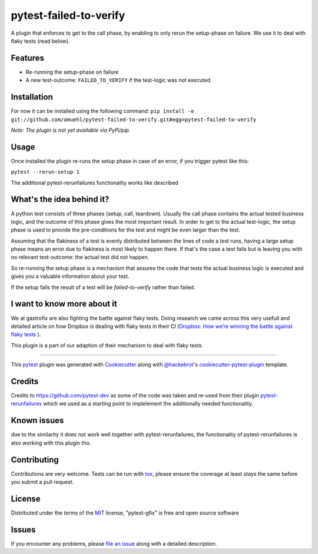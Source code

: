 =======================
pytest-failed-to-verify
=======================

.. image:: https://img.shields.io/pypi/v/pytest-gfix.svg
    :target: https://pypi.org/project/pytest-gfix
    :alt: PyPI version

.. image:: https://img.shields.io/pypi/pyversions/pytest-gfix.svg
    :target: https://pypi.org/project/pytest-gfix
    :alt: Python versions

.. image:: https://travis-ci.org/gastrofix-gmbh/pytest-failed-to-verify
    :target: https://travis-ci.org/gastrofix-gmbh/pytest-failed-to-verify
    :alt: See Build Status on Travis CI

A plugin that enforces to get to the call phase, by enabling to only rerun the setup-phase on failure. We use it to deal with flaky tests (read below).

Features
--------

* Re-running the setup-phase on failure
* A new test-outcome: ``FAILED_TO_VERIFY`` if the test-logic was not executed

Installation
------------

For now it can be installed using the following command:
``pip install -e git://github.com/amuehl/pytest-failed-to-verify.git#egg=pytest-failed-to-verify``

*Note: The plugin is not yet available via PyPi/pip.*


Usage
-----

Once installed the plugin re-runs the setup phase in case of an error, if you trigger pytest like this:

``pytest --rerun-setup 1``

The additional pytest-rerunfailures functionality works like described


What's the idea behind it?
--------------------------

A python test consists of three phases (setup, call, teardown). Usually the call phase contains the actual tested business logic, and the outcome of this phase gives the most important result.
In order to get to the actual test-logic, the setup phase is used to provide the pre-conditions for the test and might be even larger than the test.

Assuming that the flakiness of a test is evenly distributed between the lines of code a test runs, having a large setup phase means an error due to flakiness is most likely to happen there. If that's the case a test fails but is leaving you with no relevant test-outcome: the actual test did not happen.

So re-running the setup phase is a mechanism that assures the code that tests the actual business logic is executed and gives you a valuable information about your test.

If the setup fails the result of a test will be `failed-to-verify` rather than failed.

I want to know more about it
----------------------------

We at gastrofix are also fighting the battle against flaky tests. Doing research we came across this very usefull and detailed article on how Dropbox is dealing with flaky tests in their CI (`Dropbox: How we’re winning the battle against flaky tests <https://blogs.dropbox.com/tech/2018/05/how-were-winning-the-battle-against-flaky-tests/>`_
).

This plugin is a part of our adaption of their mechanism to deal with flaky tests.

----

This `pytest`_ plugin was generated with `Cookiecutter`_ along with `@hackebrot`_'s `cookiecutter-pytest-plugin`_ template.



Credits
------------

Credits to https://github.com/pytest-dev as some of the code was taken and re-used from their plugin `pytest-rerunfailures <https://github.com/pytest-dev/pytest-rerunfailures>`_ which we used as a starting point to implelement the additionally needed functionality.

Known issues
------------

due to the similarity it does not work well together with pytest-rerunfailures, the functionality of pytest-rerunfailures is also working with this plugin tho.


Contributing
------------
Contributions are very welcome. Tests can be run with `tox`_, please ensure
the coverage at least stays the same before you submit a pull request.


License
-------

Distributed under the terms of the `MIT`_ license, "pytest-gfix" is free and open source software


Issues
------

If you encounter any problems, please `file an issue`_ along with a detailed description.

.. _`Cookiecutter`: https://github.com/audreyr/cookiecutter
.. _`@hackebrot`: https://github.com/hackebrot
.. _`MIT`: http://opensource.org/licenses/MIT
.. _`BSD-3`: http://opensource.org/licenses/BSD-3-Clause
.. _`GNU GPL v3.0`: http://www.gnu.org/licenses/gpl-3.0.txt
.. _`Apache Software License 2.0`: http://www.apache.org/licenses/LICENSE-2.0
.. _`cookiecutter-pytest-plugin`: https://github.com/pytest-dev/cookiecutter-pytest-plugin
.. _`file an issue`: https://github.com/gastrofix/pytest-gfix/issues
.. _`pytest`: https://github.com/pytest-dev/pytest
.. _`tox`: https://tox.readthedocs.io/en/latest/
.. _`pip`: https://pypi.org/project/pip/
.. _`PyPI`: https://pypi.org/project
